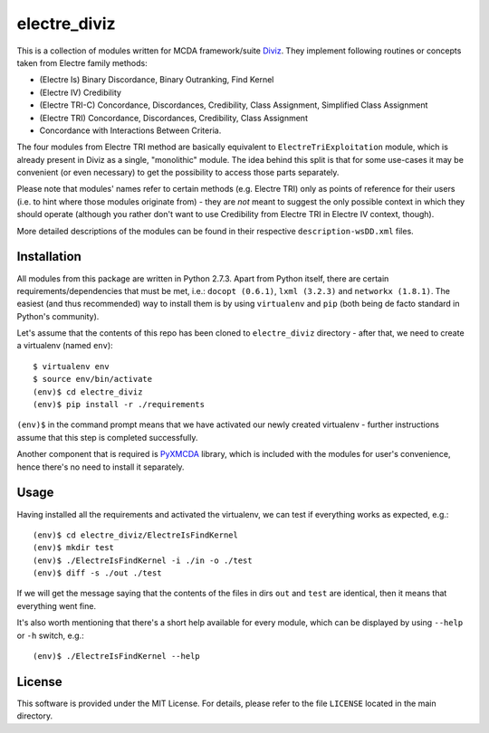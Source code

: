 =============
electre_diviz
=============

This is a collection of modules written for MCDA framework/suite `Diviz
<http://diviz.org>`_. They implement following routines or concepts taken from
Electre family methods:

* (Electre Is) Binary Discordance, Binary Outranking, Find Kernel

* (Electre IV) Credibility

* (Electre TRI-C) Concordance, Discordances, Credibility, Class Assignment,
  Simplified Class Assignment

* (Electre TRI) Concordance, Discordances, Credibility, Class Assignment

* Concordance with Interactions Between Criteria.

The four modules from Electre TRI method are basically equivalent to
``ElectreTriExploitation`` module, which is already present in Diviz as a
single, "monolithic" module. The idea behind this split is that for some
use-cases it may be convenient (or even necessary) to get the possibility to
access those parts separately.

Please note that modules' names refer to certain methods (e.g. Electre TRI)
only as points of reference for their users (i.e. to hint where those modules
originate from) - they are *not* meant to suggest the only possible context in
which they should operate (although you rather don't want to use Credibility
from Electre TRI in Electre IV context, though).

More detailed descriptions of the modules can be found in their respective
``description-wsDD.xml`` files.


Installation
------------

All modules from this package are written in Python 2.7.3. Apart from Python
itself, there are certain requirements/dependencies that must be met, i.e.:
``docopt (0.6.1)``, ``lxml (3.2.3)`` and ``networkx (1.8.1)``. The easiest (and
thus recommended) way to install them is by using ``virtualenv`` and ``pip``
(both being de facto standard in Python's community).

Let's assume that the contents of this repo has been cloned to
``electre_diviz`` directory - after that, we need to create a virtualenv (named
``env``)::

    $ virtualenv env
    $ source env/bin/activate
    (env)$ cd electre_diviz
    (env)$ pip install -r ./requirements

``(env)$`` in the command prompt means that we have activated our newly created
virtualenv - further instructions assume that this step is completed
successfully.

Another component that is required is `PyXMCDA
<https://gitorious.org/decision-deck/pyxmcda>`_ library, which is included
with the modules for user's convenience, hence there's no need to install it
separately.


Usage
-----

Having installed all the requirements and activated the virtualenv, we can test
if everything works as expected, e.g.::

    (env)$ cd electre_diviz/ElectreIsFindKernel
    (env)$ mkdir test
    (env)$ ./ElectreIsFindKernel -i ./in -o ./test
    (env)$ diff -s ./out ./test

If we will get the message saying that the contents of the files in dirs
``out`` and ``test`` are identical, then it means that everything went fine.

It's also worth mentioning that there's a short help available for every
module, which can be displayed by using ``--help`` or ``-h`` switch, e.g.::

    (env)$ ./ElectreIsFindKernel --help


License
-------

This software is provided under the MIT License. For details, please refer to
the file ``LICENSE`` located in the main directory.
